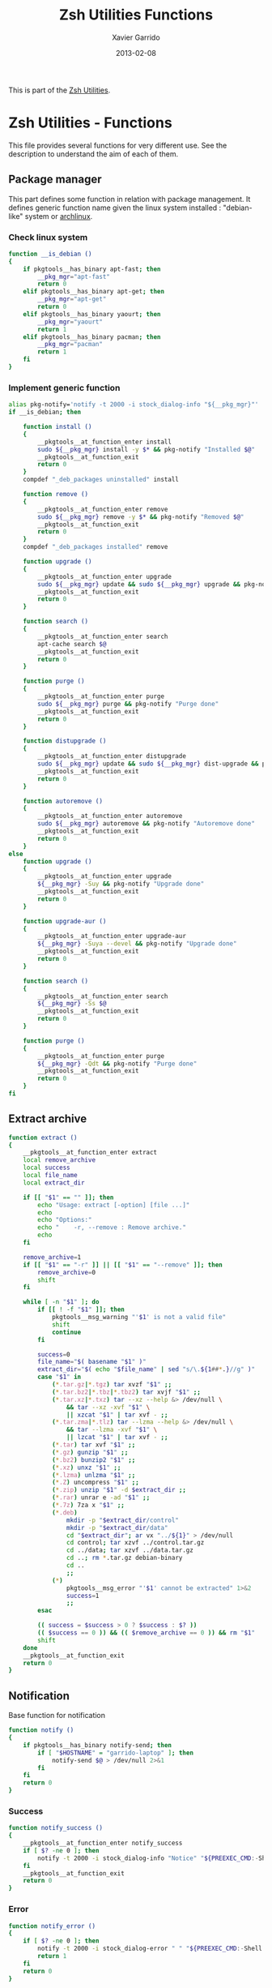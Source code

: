 #+TITLE:  Zsh Utilities Functions
#+AUTHOR: Xavier Garrido
#+DATE:   2013-02-08
#+OPTIONS: toc:nil num:nil ^:nil

This is part of the [[file:zsh-utilities.org][Zsh Utilities]].

* Zsh Utilities - Functions
This file provides several functions for very different use. See the description
to understand the aim of each of them.

** Package manager
This part defines some function in relation with package management. It defines
generic function name given the linux system installed : "debian-like" system or
[[https://www.archlinux.org/][archlinux]].

*** Check linux system
#+BEGIN_SRC sh
  function __is_debian ()
  {
      if pkgtools__has_binary apt-fast; then
          __pkg_mgr="apt-fast"
          return 0
      elif pkgtools__has_binary apt-get; then
          __pkg_mgr="apt-get"
          return 0
      elif pkgtools__has_binary yaourt; then
          __pkg_mgr="yaourt"
          return 1
      elif pkgtools__has_binary pacman; then
          __pkg_mgr="pacman"
          return 1
      fi
  }
#+END_SRC
*** Implement generic function
#+BEGIN_SRC sh
  alias pkg-notify='notify -t 2000 -i stock_dialog-info "${__pkg_mgr}"'
  if __is_debian; then

      function install ()
      {
          __pkgtools__at_function_enter install
          sudo ${__pkg_mgr} install -y $* && pkg-notify "Installed $@"
          __pkgtools__at_function_exit
          return 0
      }
      compdef "_deb_packages uninstalled" install

      function remove ()
      {
          __pkgtools__at_function_enter remove
          sudo ${__pkg_mgr} remove -y $* && pkg-notify "Removed $@"
          __pkgtools__at_function_exit
          return 0
      }
      compdef "_deb_packages installed" remove

      function upgrade ()
      {
          __pkgtools__at_function_enter upgrade
          sudo ${__pkg_mgr} update && sudo ${__pkg_mgr} upgrade && pkg-notify "Upgrade done"
          __pkgtools__at_function_exit
          return 0
      }

      function search ()
      {
          __pkgtools__at_function_enter search
          apt-cache search $@
          __pkgtools__at_function_exit
          return 0
      }

      function purge ()
      {
          __pkgtools__at_function_enter purge
          sudo ${__pkg_mgr} purge && pkg-notify "Purge done"
          __pkgtools__at_function_exit
          return 0
      }

      function distupgrade ()
      {
          __pkgtools__at_function_enter distupgrade
          sudo ${__pkg_mgr} update && sudo ${__pkg_mgr} dist-upgrade && pkg-notify "Distribution upgrade done"
          __pkgtools__at_function_exit
          return 0
      }

      function autoremove ()
      {
          __pkgtools__at_function_enter autoremove
          sudo ${__pkg_mgr} autoremove && pkg-notify "Autoremove done"
          __pkgtools__at_function_exit
          return 0
      }
  else
      function upgrade ()
      {
          __pkgtools__at_function_enter upgrade
          ${__pkg_mgr} -Suy && pkg-notify "Upgrade done"
          __pkgtools__at_function_exit
          return 0
      }

      function upgrade-aur ()
      {
          __pkgtools__at_function_enter upgrade-aur
          ${__pkg_mgr} -Suya --devel && pkg-notify "Upgrade done"
          __pkgtools__at_function_exit
          return 0
      }

      function search ()
      {
          __pkgtools__at_function_enter search
          ${__pkg_mgr} -Ss $@
          __pkgtools__at_function_exit
          return 0
      }

      function purge ()
      {
          __pkgtools__at_function_enter purge
          ${__pkg_mgr} -Qdt && pkg-notify "Purge done"
          __pkgtools__at_function_exit
          return 0
      }
  fi
#+END_SRC

** Extract archive
#+BEGIN_SRC sh
  function extract ()
  {
      __pkgtools__at_function_enter extract
      local remove_archive
      local success
      local file_name
      local extract_dir

      if [[ "$1" == "" ]]; then
          echo "Usage: extract [-option] [file ...]"
          echo
          echo "Options:"
          echo "    -r, --remove : Remove archive."
          echo
      fi

      remove_archive=1
      if [[ "$1" == "-r" ]] || [[ "$1" == "--remove" ]]; then
          remove_archive=0
          shift
      fi

      while [ -n "$1" ]; do
          if [[ ! -f "$1" ]]; then
              pkgtools__msg_warning "'$1' is not a valid file"
              shift
              continue
          fi

          success=0
          file_name="$( basename "$1" )"
          extract_dir="$( echo "$file_name" | sed "s/\.${1##*.}//g" )"
          case "$1" in
              (*.tar.gz|*.tgz) tar xvzf "$1" ;;
              (*.tar.bz2|*.tbz|*.tbz2) tar xvjf "$1" ;;
              (*.tar.xz|*.txz) tar --xz --help &> /dev/null \
                  && tar --xz -xvf "$1" \
                  || xzcat "$1" | tar xvf - ;;
              (*.tar.zma|*.tlz) tar --lzma --help &> /dev/null \
                  && tar --lzma -xvf "$1" \
                  || lzcat "$1" | tar xvf - ;;
              (*.tar) tar xvf "$1" ;;
              (*.gz) gunzip "$1" ;;
              (*.bz2) bunzip2 "$1" ;;
              (*.xz) unxz "$1" ;;
              (*.lzma) unlzma "$1" ;;
              (*.Z) uncompress "$1" ;;
              (*.zip) unzip "$1" -d $extract_dir ;;
              (*.rar) unrar e -ad "$1" ;;
              (*.7z) 7za x "$1" ;;
              (*.deb)
                  mkdir -p "$extract_dir/control"
                  mkdir -p "$extract_dir/data"
                  cd "$extract_dir"; ar vx "../${1}" > /dev/null
                  cd control; tar xzvf ../control.tar.gz
                  cd ../data; tar xzvf ../data.tar.gz
                  cd ..; rm *.tar.gz debian-binary
                  cd ..
                  ;;
              (*)
                  pkgtools__msg_error "'$1' cannot be extracted" 1>&2
                  success=1
                  ;;
          esac

          (( success = $success > 0 ? $success : $? ))
          (( $success == 0 )) && (( $remove_archive == 0 )) && rm "$1"
          shift
      done
      __pkgtools__at_function_exit
      return 0
  }
#+END_SRC

** Notification
Base function for notification
#+BEGIN_SRC sh
  function notify ()
  {
      if pkgtools__has_binary notify-send; then
          if [ "$HOSTNAME" = "garrido-laptop" ]; then
              notify-send $@ > /dev/null 2>&1
          fi
      fi
      return 0
  }
#+END_SRC
*** Success
#+BEGIN_SRC sh
  function notify_success ()
  {
      __pkgtools__at_function_enter notify_success
      if [ $? -ne 0 ]; then
          notify -t 2000 -i stock_dialog-info "Notice" "${PREEXEC_CMD:-Shell Command}"
      fi
      __pkgtools__at_function_exit
      return 0
  }
#+END_SRC
*** Error
#+BEGIN_SRC sh
  function notify_error ()
  {
      if [ $? -ne 0 ]; then
          notify -t 2000 -i stock_dialog-error " " "${PREEXEC_CMD:-Shell Command} $@"
          return 1
      fi
      return 0
  }
#+END_SRC
*** Warning
#+BEGIN_SRC sh
  function notify_warning ()
  {
      notify -t 3000 -i stock_dialog-warning " " "${PREEXEC_CMD:-Shell Command} $@"
      return 0
  }
#+END_SRC

** Zsh =precmd= and =preexec=
These two functions are only available for =zsh= shell. There are run at every
shell command and trigger notification events in case of long time command or
failling ones. This is pretty useful when long command such as compilation
command are running : user can go to another desktop do whatever he wants but
get warned when the command has finished or has failed.
#+BEGIN_SRC sh
  function precmd ()
  {
      # must be first
      notify_error

      # BEGIN notify long running cmds
      stop=$(date +'%s')
      start=${PREEXEC_TIME:-$stop}
      let elapsed=$stop-$start
      max=${PREEXEC_MAX:-10}

      for i in ${PREEXEC_EXCLUDE_LIST:-}; do
          if [ "x$i" = "x$PREEXEC_CMD" ]; then
              max=999999;
              break;
          fi
      done

      if [ $elapsed -gt $max ]; then
          notify_warning "finished ($elapsed secs)"
      fi
      # END notify long running cmds

      # Update scheme color
      if (( $+functions[__load_scheme] )); then
          __load_scheme
      fi

      return 0
  }

  function preexec ()
  {
      if [[ "$TERM" == "screen" ]]; then
          local CMD=${1}
          echo -ne "\ek$CMD\e\\"
      fi
      # for notifying of long running commands
      export PREEXEC_CMD=`echo $1 | awk '{ print $1; }'`
      export PREEXEC_TIME=$(date +'%s')
      return 0
  }
#+END_SRC

** SSH connection
This should be improved by doing something as wakeonlan did with a small machine
db.

#+BEGIN_SRC sh
  function connect ()
  {
      __pkgtools__at_function_enter connect
      local use_screen=0
      local server_name=
      local ssh_option=
      local append_command=

      if [[ "$1" == "" ]]; then
          echo "Missing the name of machine to connect !"
          echo ""
          __pkgtools__at_function_exit
          return 1
      fi

      while [ -n "$1" ]; do
          if [[ "$1" == "-s" ]]; then
              use_screen=1
          elif [[ "$1" == "fzk" ]]; then
              ssh_option="-p 24"
              server_name="augerlogin.fzk.de"
          elif [[ "$1" == "cern" ]]; then
              server_name="xgarrido@lxplus.cern.ch"
          elif [[ "$1" == "lyon" ]]; then
              server_name="garrido@ccage.in2p3.fr"
          elif [[ $1 == ccige* ]]; then
              server_name="garrido@$1.in2p3.fr"
          elif [[ $1 == ccage* ]]; then
              server_name="garrido@$1.in2p3.fr"
          elif [[ "$1" == "ovh" ]]; then
              ssh_option="-p 1234"
              server_name="garrido@r17187.ovh.net"
          elif [[ "$1" == "laptop" ]]; then
              server_name="garrido@nb-nemo6.lal.in2p3.fr"
          elif [[ "$1" == "mac" ]]; then
              ssh_option="-p 24"
              server_name="garrido@xgarrido.dyndns.org"
          elif [[ "$1" == "syno" ]]; then
              server_name="garrido@xgarrido.synology.me"
              # elif [[ "$1" == "debian" ]]; then
              #     server_name="debian@xgarrido.dyndns.org"
          elif [[ "$1" == "lx3" ]]; then
              server_name="garrido@lx3.lal.in2p3.fr"
          elif [[ "$1" == "daq-nemo" ]]; then
              server_name="bipolal@pc-nemo12.lal.in2p3.fr"
          elif [[ "$1" == "daq-lsm" ]]; then
              server_name="nemoacq@lsmlx5.in2p3.fr"
          elif [[ $1 == pc-nemo* ]]; then
              server_name="nemo@$1"
          elif [[ $1 == pc-91089 ]]; then
              server_name="garrido@$1"
          elif [[ $1 == nemo* ]]; then
              server_name="garrido@$1.lal.in2p3.fr"
              # else
              #     if [ "${HOSTNAME}" = "garrido-laptop" ]; then
              #         server_name="garrido@localhost"
              #         if [ -f /tmp/npu.d/ports ]; then
              #             ssh_port=$(cat /tmp/npu.d/ports | grep $1 | cut -d' ' -f2)
              #             ssh_option="-p ${ssh_port}"
              #         else
              #             append_command+="$1 "
              #         fi
              #     else
              #         if [[ "$1" == "pc" ]]; then
              #             server_name="pc-91089.lal.in2p3.fr"
              #         else
              #             server_name="$1.lal.in2p3.fr"
              #         fi
              #     fi
          fi
          shift 1
      done

      if [ ${use_screen} -eq 0 ]; then
          pkgtools__msg_notice "Connecting to ${server_name}..."
          ssh -Y ${ssh_option} ${server_name} "${append_command}"
      else
          pkgtools__msg_notice "Connecting to ${server_name} with screen support..."
          screen ssh -Y ${ssh_option} ${server_name}
      fi

      __pkgtools__at_function_exit
      return 0
  }
  # Connect completion system
  compdef _connect connect

  function _connect ()
  {
      local -a _machines
      _machines=(
          ccage:'CC Lyon job machines'
          ccige:'CC Lyon interactive machines'
          laptop:'Laptop machine'
          mac:'iMac machine'
          syno:'Synology server @ home'
          lx3:'lxplus machine @ LAL'
          nemo3:'nemo3 machine @ LAL'
          nemo4:'nemo4 machine @ LAL'
          pc-91089:'PC server machine @ LAL'
          pc-nemo4:'V. Treytak machine'
          pc-nemo5:'H. Gomez machine'
          pc-nemo6:'Student machine'
          pc-nemo8:'G. Eurin machine'
      )
      _describe -t _machines 'SSH machines' _machines && ret=0
  }
#+END_SRC

** Grepping information
*** Find a running job
#+BEGIN_SRC sh
  function psgrep ()
  {
      __pkgtools__at_function_enter psgrep
      if [[ ! -z $1 ]] ; then
          pkgtools__msg_notice "Grepping for processes matching $1..."
          ps aux | grep $1 | grep -v grep
      else
          pkgtools__msg_error "Need name to grep for !"
          __pkgtools__at_function_exit
          return 1
      fi
      __pkgtools__at_function_exit
      return 0
  }
#+END_SRC
*** Find a running job & kill it
#+BEGIN_SRC sh
  function pskill ()
  {
      __pkgtools__at_function_enter pskill
      psgrep $1 | awk '{print "kill -9",$2}' | sh
      __pkgtools__at_function_exit
      return 0
  }
#+END_SRC
*** Find a command within history
#+BEGIN_SRC sh
  function hgrep ()
  {
      __pkgtools__at_function_enter hgrep
      if [[ ! -z $1 ]] ; then
          pkgtools__msg_notice "Grepping for command matching $1..."
          history | grep $1
      else
          pkgtools__msg_error "Need name to grep for !"
          __pkgtools__at_function_exit
          return 1
      fi
      __pkgtools__at_function_exit
      return 0
  }
#+END_SRC

** Text edition
*** Remove all trailing whitespace in a given file
#+BEGIN_SRC sh
  function remove_trailing_whitespace ()
  {
      __pkgtools__at_function_enter remove_trailing_whitespace
      if [[ ! -z $1 ]] ; then
          pkgtools__msg_notice "Removing trailing whitespace in file $1..."
          find $1 -type f -exec sed -i 's/ *$//' '{}' ';'
      else
          pkgtools__msg_error "Missing filename !"
          __pkgtools__at_function_exit
          return 1
      fi
      __pkgtools__at_function_exit
      return 0
  }
#+END_SRC
*** Remove duplicate lines
#+BEGIN_SRC sh
  function remove_duplicate_lines ()
  {
      __pkgtools__at_function_enter remove_duplicate_lines
      if [[ ! -z $1 ]] ; then
          pkgtools__msg_notice "Removing duplicate lines in file $1..."
          awk '!seen[$0]++' $1 > /tmp/$(basename $1).tmp
          mv /tmp/$(basename $1).tmp $1
      else
          pkgtools__msg_error "Missing filename !"
          __pkgtools__at_function_exit
          return 1
      fi
      __pkgtools__at_function_exit
      return 0
  }
#+END_SRC
** Image edition
*** Convert an EPS figure into tikz
#+BEGIN_SRC sh
  function eps2tikz ()
  {
      __pkgtools__at_function_enter eps2tikz
      local use_helvetica=0
      local keep_xfig=0
      local remove_duplicate_lines=1
      local eps_file=
      local parse_switch=1

      if [[ "$1" == "" ]]; then
          echo "Usage: eps2tikz [-option] [eps files ...]"
          echo
          echo "Options:"
          echo "    -k, --keep-xfig : Keep the intermediate xfig file."
          echo
      fi

      while [ -n "$1" ]; do
          token="$1"
          if [[ "${token[1]}" = "-" ]]; then
              opt=${token}
              if [[ ${parse_switch} -eq 0 ]]; then
                  break
              fi
              if [ "${opt}" = "--keep-xfig" ]; then
                  keep_xfig=1
              elif [ "${opt}" = "--do-not-remove-duplicate-lines" ]; then
                  remove_duplicate_lines=0
              else
                  pkgtools__msg_warning "Ignoring option '${opt}' !"
              fi
          else
              arg=${token}
              parse_switch=0
              if [ "${arg##*.}" = "eps" ]; then
                  eps_file="${eps_file} ${arg}"
              else
                  pkgtools__msg_warning "'${eps_file}' is not an Encapsulated PostScript"
              fi
          fi
          shift
      done

      if [[ -z "${eps_file}" ]]; then
          pkgtools__msg_error "Missing EPS file !"
          __pkgtools__at_function_exit
          return 1
      fi

      for i in $(echo ${eps_file}); do
          if [ ! -f "${i}" ]; then
              pkgtools__msg_warning "File ${i} does not exist! Skip it"
              continue
          fi

          local fig_file=${i/.eps/.fig}
          local tikz_file=${i/.eps/.tikz}

          pkgtools__msg_notice "Converting ${i} file to ${tikz_file}..."

          if [[ ! -x $(which pstoedit) ]]; then
              pkgtools__msg_error "Missing 'pstoedit' binary !"
              __pkgtools__at_function_exit
              return 1
          fi
          pstoedit -f xfig "${i}" > ${fig_file} 2> /dev/null

          if [[ ! -x $(which fig2tikz) ]]; then
              pkgtools__msg_error "Missing fig2tikz' binary !"
              __pkgtools__at_function_exit
              return 1
          fi
          fig2tikz ${fig_file} > ${tikz_file}.tmp
          if [[ ${remove_duplicate_lines} -eq 1 ]]; then
              pkgtools__msg_notice "Remove duplicate lines..."
              awk '{if (match($0,"definecolor") || !seen[$0]++) {print $0}}' ${tikz_file}.tmp > ${tikz_file}
          else
              cp ${tikz_file}.tmp ${tikz_file}
          fi

          rm -f ${tikz_file}.tmp

          if [[ ${keep_xfig} -eq 0 ]]; then
              rm -f ${fig_file}
          fi

      done
      __pkgtools__at_function_exit
      return 0
  }

  # Connect completion system
  compdef _eps2tikz eps2tikz

  function _eps2tikz ()
  {
      _arguments -C                                                                             \
          '(-v --verbose)'{-v,--verbose}'[verbose output]'                                      \
          '(-h --help)'{-h,--help}'[print help message]'                                        \
          --keep-xfig'[Keep Xfig files]'                                                        \
          --do-not-remove-duplicate-lines'[do not edit tikz file by removing duplicated lines]' \
          "*:filename: _alternative 'files:file:_files -g  \"*.eps\"'" && ret=0
  }

#+END_SRC

*** Grab point with =dexter=
[[http://sourceforge.net/projects/dexter/][Dexter]] is a little java program to interactively or semi-automatically extract
data from scanned graphs. In its applet incarnation it is used by the
Astrophysics Data System.

#+BEGIN_SRC sh
  function dexter ()
  {
      __pkgtools__at_function_enter dexter
      if [[ "$1" == "" ]]; then
          echo "Usage: dexter [image files ...]"
          echo
          __pkgtools__at_function_exit
          return 1
      else
          java -jar /home/garrido/Workdir/Development/java/dexter/Debuxter.jar $1
      fi
      __pkgtools__at_function_exit
      return 0
  }
#+END_SRC

** Mounting/unmounting USB drives
#+BEGIN_SRC sh
  function usb_umount ()
  {
      for d in /media/*; do
          sudo umount $d
      done
      sudo modprobe usb_storage
  }
#+END_SRC
** Subversion functions
*** Better SVN status
#+BEGIN_SRC sh
  function svnstatus ()
  {
      __pkgtools__at_function_enter svnstatus
      templist=$(svn status $*)
      echo "$(echo $templist | grep '^?' | wc -l) unversioned files/directories"
      echo $templist | grep -v '^?'
      __pkgtools__at_function_exit
      return 0
  }
#+END_SRC
*** Better SVN diff (needs code2color)
#+BEGIN_SRC sh
  function svndiff ()
  {
      __pkgtools__at_function_enter svndiff
      svn diff $* | code2color -l patch -
      __pkgtools__at_function_exit
      return 0
  }
#+END_SRC
** Better =ls= with =git= support
Original work done by [[https://github.com/supercrabtree/k][supercrabtree]]

#+BEGIN_SRC sh
  zmodload zsh/datetime
  zmodload -F zsh/stat b:zstat

  k () {
      # ----------------------------------------------------------------------------
      # Setup
      # ----------------------------------------------------------------------------

      # Stop stat failing when a directory contains either no files or no hidden files
      # Track if we _accidentally_ create a new global variable
      setopt local_options null_glob warn_create_global

      # Turn on 256 colour terminal, not sure this works at all.
      typeset OLD_TERM="$TERM"
      TERM='xterm-256color'

      # ----------------------------------------------------------------------------
      # Vars
      # ----------------------------------------------------------------------------

      typeset -a MAX_LEN A RESULTS STAT_RESULTS
      typeset TOTAL_BLOCKS

      # Get now
      typeset K_EPOCH="${EPOCHSECONDS:?}"

      typeset -i TOTAL_BLOCKS=0

      MAX_LEN=(0 0 0 0 0 0)

      # Array to hold results from `stat` call
      RESULTS=()

      # only set once so must be out of the main loop
      typeset -i IS_GIT_REPO=0

      typeset -i LARGE_FILE_COLOR=196
      typeset -a SIZELIMITS_TO_COLOR
      # SIZELIMITS_TO_COLOR=(
      #     1024  46    # <= 1kb
      #     2048  82    # <= 2kb
      #     3072  118   # <= 3kb
      #     5120  154   # <= 5kb
      #     10240  190   # <= 10kb
      #     20480  226   # <= 20kb
      #     40960  220   # <= 40kb
      #     102400  214   # <= 100kb
      #     262144  208   # <= 0.25mb || 256kb
      #     524288  202   # <= 0.5mb || 512kb
      # )
      SIZELIMITS_TO_COLOR=(
          1024   226    # <= 1kb
          2048   220    # <= 2kb
          5120   214   # <= 5kb
          524288  208   # <= 512kb
          1024000  202   # <= 1Mb
      )
      typeset -i ANCIENT_TIME_COLOR=252  # > more than 2 years old
      typeset -a FILEAGES_TO_COLOR
      FILEAGES_TO_COLOR=(
          0 196  # < in the future, #spooky
          60 236  # < less than a min old
          3600 238  # < less than an hour old
          86400 240  # < less than 1 day old
          604800 242  # < less than 1 week old
          2419200 244  # < less than 28 days (4 weeks) old
          15724800 244  # < less than 26 weeks (6 months) old
          31449600 250  # < less than 1 year old
          62899200 252  # < less than 2 years old
      )

      # ----------------------------------------------------------------------------
      # Stat call to get directory listing
      # ----------------------------------------------------------------------------

      # Break total blocks of the front of the stat call, then push the rest to results
      typeset -i i=1 j=1 k=1
      typeset -a STATS_PARAMS_LIST
      typeset fn statvar
      typeset -A sv

      # for fn in . .. *(D)
      for fn in $(command \ls -rt $@)
      do
          if [[ $fn == "." || $fn == ".." ]]; then continue; fi
          statvar="stats_$i"
          typeset -A $statvar
          zstat -H $statvar -Lsn -F "%s^%d^%b^%H:%M^%Y" -- "$fn"  # use lstat, render mode/uid/gid to strings
          STATS_PARAMS_LIST+=($statvar)
          i+=1
      done


      # On each result calculate padding by getting max length on each array member
      for statvar in "${STATS_PARAMS_LIST[@]}"
      do
          sv=("${(@Pkv)statvar}")
          if [[ ${#sv[mode]}  -gt $MAX_LEN[1] ]]; then MAX_LEN[1]=${#sv[mode]}  ; fi
          if [[ ${#sv[nlink]} -gt $MAX_LEN[2] ]]; then MAX_LEN[2]=${#sv[nlink]} ; fi
          if [[ ${#sv[uid]}   -gt $MAX_LEN[3] ]]; then MAX_LEN[3]=${#sv[uid]}   ; fi
          if [[ ${#sv[gid]}   -gt $MAX_LEN[4] ]]; then MAX_LEN[4]=${#sv[gid]}   ; fi
          if [[ ${#sv[size]}  -gt $MAX_LEN[5] ]]; then MAX_LEN[5]=${#sv[size]}  ; fi
          TOTAL_BLOCKS+=$sv[blocks]
      done

      # Print total block before listing
      echo "total $TOTAL_BLOCKS"

      # ----------------------------------------------------------------------------
      # Loop through each line of stat, pad where appropriate and do git dirty checking
      # ----------------------------------------------------------------------------

      typeset REPOMARKER
      typeset PERMISSIONS HARDLINKCOUNT OWNER GROUP FILESIZE DATE NAME SYMLINK_TARGET
      typeset FILETYPE PER1 PER2 PER3 PERMISSIONS_OUTPUT STATUS
      typeset TIME_DIFF TIME_COLOR DATE_OUTPUT
      typeset -i IS_DIRECTORY IS_SYMLINK IS_EXECUTABLE
      typeset -i COLOR

      k=1
      for statvar in "${STATS_PARAMS_LIST[@]}"
      do
          sv=("${(@Pkv)statvar}")

          # We check if the result is a git repo later, so set a blank marker indication the result is not a git repo
          REPOMARKER=""
          IS_DIRECTORY=0
          IS_SYMLINK=0
          IS_EXECUTABLE=0

          PERMISSIONS="${sv[mode]}"
          HARDLINKCOUNT="${sv[nlink]}"
          OWNER="${sv[uid]}"
          GROUP="${sv[gid]}"
          FILESIZE="${sv[size]}"
          DATE=(${(s:^:)sv[mtime]}) # Split date on ^
          NAME="${sv[name]}"
          SYMLINK_TARGET="${sv[link]}"

          # Check for file types
          if [[ -d "$NAME" ]]; then IS_DIRECTORY=1; fi
          if [[ -L "$NAME" ]]; then   IS_SYMLINK=1; fi

          # is this a git repo
          if [[ $k == 1 && $(command git rev-parse --is-inside-work-tree 2>/dev/null) == true ]]
          then
              IS_GIT_REPO=1
          fi;

          # Pad so all the lines align - firstline gets padded the other way
          PERMISSIONS="${(r:MAX_LEN[1]:)PERMISSIONS}"
          HARDLINKCOUNT="${(l:MAX_LEN[2]:)HARDLINKCOUNT}"
          OWNER="${(l:MAX_LEN[3]:)OWNER}"
          GROUP="${(l:MAX_LEN[4]:)GROUP}"
          FILESIZE="${(l:MAX_LEN[5]:)FILESIZE}"

          # --------------------------------------------------------------------------
          # Colour the permissions - TODO
          # --------------------------------------------------------------------------
          # Colour the first character based on filetype
          FILETYPE="${PERMISSIONS[1]}"
          # if (( IS_DIRECTORY ))
          # then
          #     FILETYPE=${FILETYPE//d/$'\e[01;38;5;004m'd$'\e[0m'};
          # elif (( IS_SYMLINK ))
          # then
          #     FILETYPE=${FILETYPE//l/$'\e[0;35m'l$'\e[0m'};
          # elif [[ $FILETYPE == "-" ]];
          # then
          #     FILETYPE=${FILETYPE//-/$'\e[0;37m'-$'\e[0m'};
          # fi

          # Permissions Owner
          PER1="${PERMISSIONS[2,4]}"

          # Permissions Group
          PER2="${PERMISSIONS[5,7]}"

          # Permissions User
          PER3="${PERMISSIONS[8,10]}"

          PERMISSIONS_OUTPUT="$FILETYPE$PER1$PER2$PER3"

          # --x --x --x warning
          if [[ $PER1[3] == "x" || $PER2[3] == "x" || $PER3[3] == "x" ]]; then IS_EXECUTABLE=1; fi

          # --- --- rwx warning
          if [[ $PER3 == "rwx" && IS_SYMLINK == 0 ]]; then PERMISSIONS_OUTPUT=$'\e[30;41m'"$PERMISSIONS"$'\e[0m'; fi

          # --------------------------------------------------------------------------
          # Colour the symlinks - TODO
          # --------------------------------------------------------------------------

          # --------------------------------------------------------------------------
          # Colour Owner and Group
          # --------------------------------------------------------------------------
          # OWNER=$'\e[38;5;011m'"$OWNER"$'\e[0m'
          # GROUP=$'\e[38;5;009m'"$GROUP"$'\e[0m'

          # --------------------------------------------------------------------------
          # Colour file weights
          # --------------------------------------------------------------------------
          COLOR=LARGE_FILE_COLOR
          for i j in ${SIZELIMITS_TO_COLOR[@]}
          do
              (( FILESIZE <= i )) || continue
              COLOR=$j
              break
          done

          FILESIZE="$(command numfmt --to=si --format="%4f" $FILESIZE)"
          FILESIZE=$'\e[38;5;'"${COLOR}m$FILESIZE"$'\e[0m'

          # --------------------------------------------------------------------------
          # Colour the date and time based on age, then format for output
          # --------------------------------------------------------------------------
          # Setup colours based on time difference
          TIME_DIFF=$(( K_EPOCH - DATE[1] ))
          TIME_COLOR=$ANCIENT_TIME_COLOR
          for i j in ${FILEAGES_TO_COLOR[@]}
          do
              (( TIME_DIFF < i )) || continue
              TIME_COLOR=$j
              break
          done

          # Format date to show year if more than 6 months since last modified
          if (( TIME_DIFF < 15724800 )); then
              DATE_OUTPUT="${DATE[2]} ${(r:5:: :)${DATE[3][0,5]}} ${DATE[4]}"
          else
              DATE_OUTPUT="${DATE[2]} ${(r:6:: :)${DATE[3][0,5]}} ${DATE[5]}"  # extra space; 4 digit year instead of 5 digit HH:MM
          fi;
          DATE_OUTPUT[1]="${DATE_OUTPUT[1]//0/ }" # If day of month begins with zero, replace zero with space

          # # Apply colour to formated date
          # DATE_OUTPUT=$'\e[38;5;'"${TIME_COLOR}m${DATE_OUTPUT}"$'\e[0m'

          # --------------------------------------------------------------------------
          # Colour the repomarker
          # --------------------------------------------------------------------------
          # # Check for git repo, first checking if the result is a directory
          # if (( IS_GIT_REPO == 0)) || (( k <= 2 ))
          # then
              # if (( IS_DIRECTORY )) && [[ -d "$NAME/.git" ]]
              # then
              #     if command git --git-dir="$PWD/$NAME/.git" --work-tree="$PWD/$NAME" diff --quiet --ignore-submodules HEAD &>/dev/null # if dirty
              #     then REPOMARKER=$'\e[38;5;46m|\e[0m' # Show a green vertical bar for dirty
              #     else REPOMARKER=$'\e[0;31m|\e[0m' # Show a red vertical bar if clean
              #     fi
              # fi
          # fi

          if (( IS_GIT_REPO )) && (( k > 0 )) && [[ "$NAME" != '.git' ]]
          then
              STATUS="$(command git status --porcelain --ignored --untracked-files=normal "$NAME")"
              STATUS="${STATUS[1,2]}"
              if [[ $STATUS == ' M' ]]; then REPOMARKER=$'\e[01;38;5;001m✘\e[0m'; # Modified
              elif [[ $STATUS == '??' ]]; then REPOMARKER=$'\e[01;38;5;009m⚑\e[0m'; # Untracked
              elif [[ $STATUS == '!!' ]]; then REPOMARKER=$'\e[01;38;5;004m⚐\e[0m'; # Ignored
              elif [[ $STATUS == 'A ' ]]; then REPOMARKER=$'\e[01;38;5;093m|\e[0m'; # Added
              else                             REPOMARKER=$'\e[01;38;5;002m✔\e[0m'; # Good
              fi
          fi

          # --------------------------------------------------------------------------
          # Colour the filename
          # --------------------------------------------------------------------------
          # Unfortunately, the choices for quoting which escape ANSI color sequences are q & qqqq; none of q- qq qqq work.
          # But we don't want to quote '.'; so instead we escape the escape manually and use q-
          NAME="${(q-)NAME//$'\e'/\\e}"    # also propagate changes to SYMLINK_TARGET below

          if (( IS_SYMLINK ))
          then
              NAME=$'\e[07;38;5;4m'"$NAME"$'\e[0m'
          elif (( IS_DIRECTORY ))
          then
              NAME=$'\e[01;38;5;4m'"$NAME"$'\e[0m'
          fi

          # --------------------------------------------------------------------------
          # Format symlink target
          # --------------------------------------------------------------------------
          if [[ $SYMLINK_TARGET != "" ]]; then SYMLINK_TARGET="-> ${(q-)SYMLINK_TARGET//$'\e'/\\e}"; fi
          #SYMLINK_TARGET=$'\e[38;5;27m'"$SYMLINK_TARGET"$'\e[0m'

          # --------------------------------------------------------------------------
          # Display final result
          # --------------------------------------------------------------------------
          print -r -- "$PERMISSIONS_OUTPUT $HARDLINKCOUNT $OWNER $GROUP $FILESIZE $DATE_OUTPUT $REPOMARKER $NAME $SYMLINK_TARGET"
          # print -r -- "$FILESIZE $DATE_OUTPUT $REPOMARKER $NAME $SYMLINK_TARGET"

          k=$((k+1)) # Bump loop index
      done

      # cleanup / recovery
      TERM="$OLD_TERM"
  }

  # http://upload.wikimedia.org/wikipedia/en/1/15/Xterm_256color_chart.svg
#+END_SRC
** Better =tree= with =git= support
#+BEGIN_SRC sh
  function t()
  {
      arguments="$@"
      skip_ignore_files=0
      if [[ $arguments == *--skip-ignore-files* ]]; then
          skip_ignore_files=1
          arguments=${@/--skip-ignore-files/}
      fi
      tree -ft $(echo $arguments) | awk -v skip_ignore_files=$skip_ignore_files '{
    status=""
    marker=" "
    color="\033[0m"
    # if (system("test -f " $NF) == 0) print "file="$NF
    if (system("test -d " $NF) == 0) {
        is_git_repo=system("git rev-parse --is-inside-work-tree > /dev/null 2>&1")
        color="\033[01;38;5;004m"
        marker=""
    }
    if (is_git_repo == 0) {
        cmd = "git status --porcelain --ignored --untracked-files=normal \"" $NF "\""
        cmd | getline status
        status=substr(status,1,2)
        if (status == " M") {
            color="\033[38;5;001m"
            marker="✘ "
        } else if (status == "??") {
            color="\033[38;5;009m"
            marker="⚑ "
        } else if (status == "!!") {
            color="\033[38;5;004m"
            marker=color "⚐ "
            if (skip_ignore_files) next
        } else if (status == "A ") {
            color="\033[38;5;093m"
            marker="| "
        } else {
            color="\033[38;5;002m"
            marker="✔ "
        }
    }
    basefile=$NF
    sub(".*/",color marker,basefile)
    sub($NF,basefile,$0)

    print $0 "\033[0m"
      }'
  }
  alias tt='t -L 1'
  alias ta='t -a -L 1'
  alias ti='t --skip-ignore-files'
#+END_SRC
** Countdown
#+BEGIN_SRC sh
  function countdown(){
      date1=$((`date +%s` + $1));
      while [ "$date1" -ne `date +%s` ]; do
          echo -ne "$(date -u --date @$(($date1 - `date +%s`)) +%H:%M:%S)\r";
          sleep 0.1
      done
  }
  function stopwatch(){
      date1=`date +%s`;
      while true; do
          echo -ne "$(date -u --date @$((`date +%s` - $date1)) +%H:%M:%S)\r";
          sleep 0.1
      done
  }
#+END_SRC
** Misc.
*** Grabbing video from mms link
#+BEGIN_SRC sh
  function grab_video ()
  {
      __pkgtools__at_function_enter grab_video
      if [[ ! -z $1 ]] ; then
          pkgtools__msg_notice "Grabing video from $1 link and saving it to /tmp/dump_video.avi..."
          mplayer -dumpstream "$1" -dumpfile /tmp/dump_video.avi
      else
          pkgtools__msg_error "Missing mms link !"
          __pkgtools__at_function_exit
          return 1
      fi
      __pkgtools__at_function_exit
      return 0
  }
#+END_SRC
